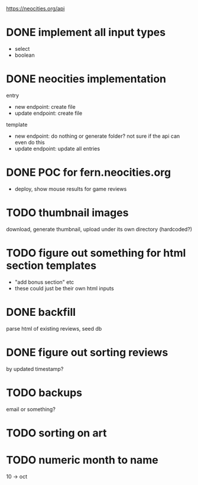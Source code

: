 https://neocities.org/api

* DONE implement all input types
- select
- boolean

* DONE neocities implementation
entry
- new endpoint: create file
- update endpoint: create file

template
- new endpoint: do nothing or generate folder? not sure if the api can even do this
- update endpoint: update all entries

* DONE POC for fern.neocities.org
- deploy, show mouse results for game reviews

* TODO thumbnail images
download, generate thumbnail, upload under its own directory (hardcoded?)

* TODO figure out something for html section templates
- "add bonus section" etc
- these could just be their own html inputs

* DONE backfill
parse html of existing reviews, seed db

* DONE figure out sorting reviews
by updated timestamp?

* TODO backups
email or something?

* TODO sorting on art

* TODO numeric month to name
10 -> oct
